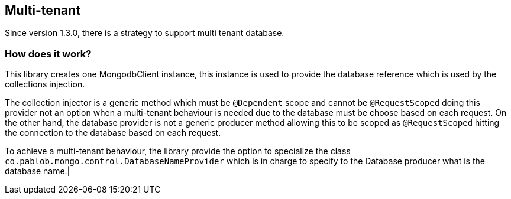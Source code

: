 == Multi-tenant

Since version 1.3.0, there is a strategy to support multi tenant database.

=== How does it work?

This library creates one MongodbClient instance, this instance is used to
provide the database reference which is used by the collections injection.

The collection injector is a generic method which must be `@Dependent` scope
and cannot be `@RequestScoped` doing this provider not an option when a
multi-tenant behaviour is needed due to the database must be choose based on
each request. On the other hand, the database provider is not a generic
producer method allowing this to be scoped as `@RequestScoped` hitting the
connection to the database based on each request.

To achieve a multi-tenant behaviour, the library provide the option to specialize
the class `co.pablob.mongo.control.DatabaseNameProvider` which is in charge
to specify to the Database producer what is the database name.|